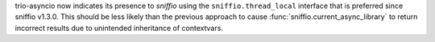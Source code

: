 trio-asyncio now indicates its presence to `sniffio` using the
``sniffio.thread_local`` interface that is preferred since sniffio
v1.3.0. This should be less likely than the previous approach to cause
:func:`sniffio.current_async_library` to return incorrect results due
to unintended inheritance of contextvars.
